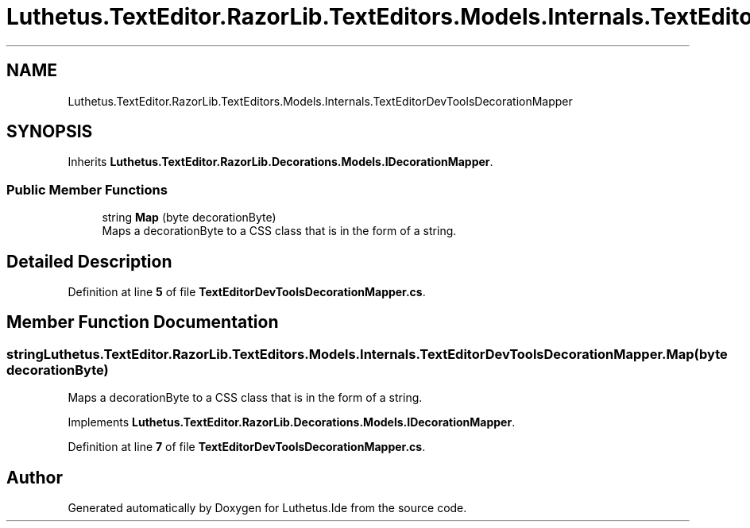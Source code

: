 .TH "Luthetus.TextEditor.RazorLib.TextEditors.Models.Internals.TextEditorDevToolsDecorationMapper" 3 "Version 1.0.0" "Luthetus.Ide" \" -*- nroff -*-
.ad l
.nh
.SH NAME
Luthetus.TextEditor.RazorLib.TextEditors.Models.Internals.TextEditorDevToolsDecorationMapper
.SH SYNOPSIS
.br
.PP
.PP
Inherits \fBLuthetus\&.TextEditor\&.RazorLib\&.Decorations\&.Models\&.IDecorationMapper\fP\&.
.SS "Public Member Functions"

.in +1c
.ti -1c
.RI "string \fBMap\fP (byte decorationByte)"
.br
.RI "Maps a decorationByte to a CSS class that is in the form of a string\&. "
.in -1c
.SH "Detailed Description"
.PP 
Definition at line \fB5\fP of file \fBTextEditorDevToolsDecorationMapper\&.cs\fP\&.
.SH "Member Function Documentation"
.PP 
.SS "string Luthetus\&.TextEditor\&.RazorLib\&.TextEditors\&.Models\&.Internals\&.TextEditorDevToolsDecorationMapper\&.Map (byte decorationByte)"

.PP
Maps a decorationByte to a CSS class that is in the form of a string\&. 
.PP
Implements \fBLuthetus\&.TextEditor\&.RazorLib\&.Decorations\&.Models\&.IDecorationMapper\fP\&.
.PP
Definition at line \fB7\fP of file \fBTextEditorDevToolsDecorationMapper\&.cs\fP\&.

.SH "Author"
.PP 
Generated automatically by Doxygen for Luthetus\&.Ide from the source code\&.
